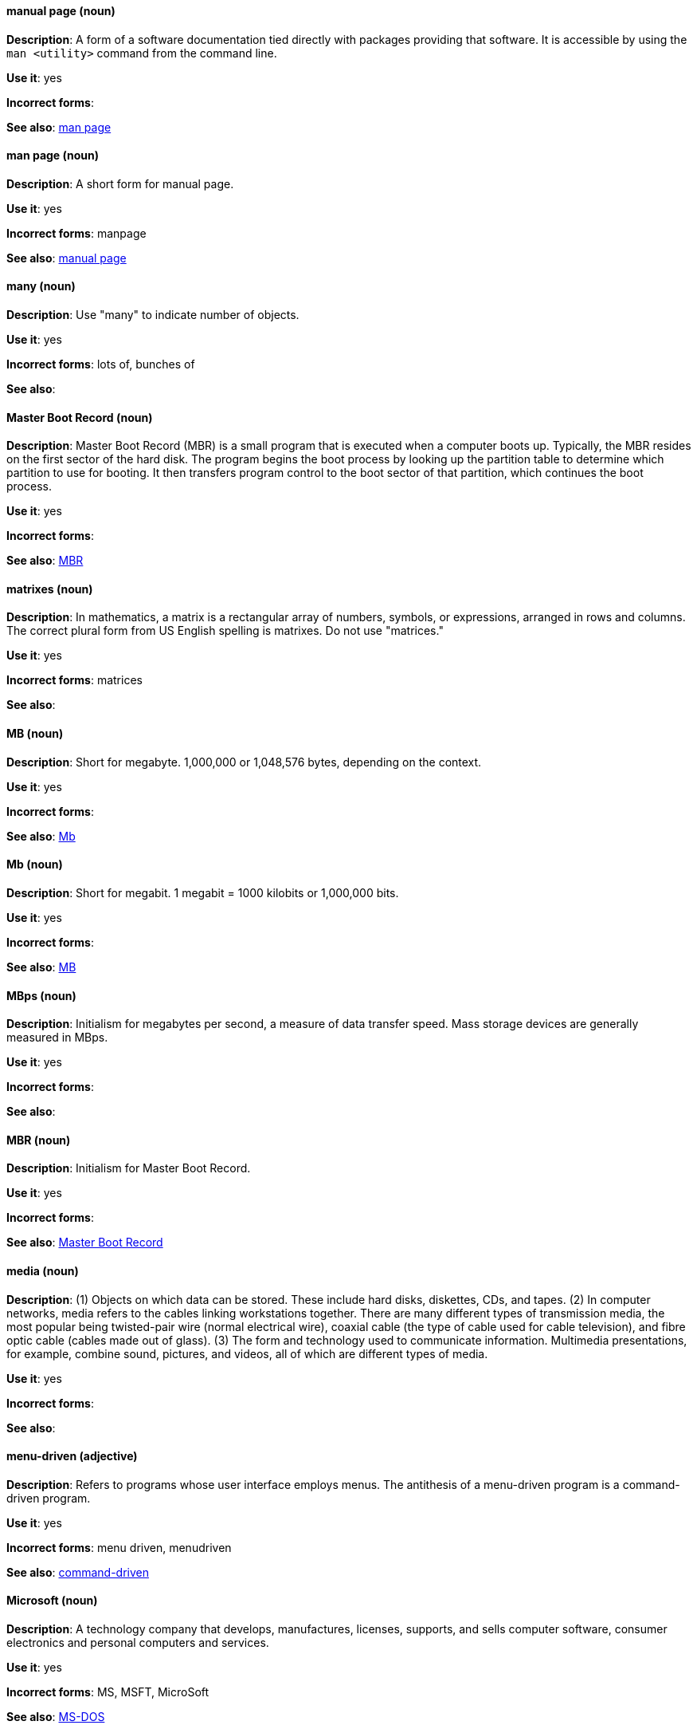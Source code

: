 [discrete]
==== manual page (noun)
[[manual-page]]
*Description*: A form of a software documentation tied directly with packages providing that software. It is accessible by using the `man <utility>` command from the command line. 

*Use it*: yes

*Incorrect forms*:

*See also*: xref:man-page[man page]

[discrete]
==== man page (noun)
[[man-page]]
*Description*: A short form for manual page. 

*Use it*: yes

*Incorrect forms*: manpage

*See also*: xref:manual-page[manual page]

[discrete]
==== many (noun)
[[many]]
*Description*: Use "many" to indicate number of objects.

*Use it*: yes

*Incorrect forms*: lots of, bunches of 

*See also*:

[discrete]
==== Master Boot Record (noun)
[[master-boot-record]]
*Description*: Master Boot Record (MBR) is a small program that is executed when a computer boots up. Typically, the MBR resides on the first sector of the hard disk. The program begins the boot process by looking up the partition table to determine which partition to use for booting. It then transfers program control to the boot sector of that partition, which continues the boot process.

*Use it*: yes

*Incorrect forms*:

*See also*: xref:mbr[MBR]

[discrete]
==== matrixes (noun)
[[matrixes]]
*Description*: In mathematics, a matrix is a rectangular array of numbers, symbols, or expressions, arranged in rows and columns. The correct plural form from US English spelling is matrixes. Do not use "matrices."

*Use it*: yes

*Incorrect forms*: matrices

*See also*:

[discrete]
==== MB (noun)
[[MB]]
*Description*: Short for megabyte. 1,000,000 or 1,048,576 bytes, depending on the context.

*Use it*: yes

*Incorrect forms*:

*See also*: xref:Mb[Mb]

[discrete]
==== Mb (noun)
[[Mb]]
*Description*: Short for megabit. 1 megabit = 1000 kilobits or 1,000,000 bits.

*Use it*: yes

*Incorrect forms*:

*See also*: xref:MB[MB]

[discrete]
==== MBps (noun)
[[mbps]]
*Description*: Initialism for megabytes per second, a measure of data transfer speed. Mass storage devices are generally measured in MBps.

*Use it*: yes

*Incorrect forms*:

*See also*:

[discrete]
==== MBR (noun)
[[mbr]]
*Description*: Initialism for Master Boot Record.

*Use it*: yes

*Incorrect forms*:

*See also*: xref:master-boot-record[Master Boot Record]

[discrete]
==== media (noun)
[[media]]
*Description*: (1) Objects on which data can be stored. These include hard disks, diskettes, CDs, and tapes. (2) In computer networks, media refers to the cables linking workstations together. There are many different types of transmission media, the most popular being twisted-pair wire (normal electrical wire), coaxial cable (the type of cable used for cable television), and fibre optic cable (cables made out of glass). (3) The form and technology used to communicate information. Multimedia presentations, for example, combine sound, pictures, and videos, all of which are different types of media. 

*Use it*: yes

*Incorrect forms*:

*See also*:

[discrete]
==== menu-driven (adjective)
[[menu-driven]]
*Description*: Refers to programs whose user interface employs menus. The antithesis of a menu-driven program is a command-driven program.

*Use it*: yes

*Incorrect forms*: menu driven, menudriven

*See also*: xref:command-driven[command-driven]

[discrete]
==== Microsoft (noun)
[[microsoft]]
*Description*: A technology company that develops, manufactures, licenses, supports, and sells computer software, consumer electronics and personal computers and services.

*Use it*: yes

*Incorrect forms*: MS, MSFT, MicroSoft

*See also*: xref:ms-dos[MS-DOS]

[discrete]
==== misconfigure (verb)
[[misconfigure]]
*Description*: To configure something incorrectly. This term is in common use and does appear in some dictionaries, but try to avoid it if possible. Do not hyphenate.

*Use it*: with caution

*Incorrect forms*: mis-configure

*See also*:

[discrete]
==== mount (verb)
[[mount]]
*Description*: (1) To make a mass storage device available. In Linux environments, for example, inserting a floppy disk into the drive is called mounting the floppy. (2) To install a device, such as a disk drive or expansion board.

*Use it*: yes

*Incorrect forms*:

*See also*:

[discrete]
==== mouse button (noun)
[[mouse-button]]
*Description*: Two words. Do not use "mouse-button" or "mousebutton." If you need to indicate which mouse button, use "right," "left," or "center," such as "right mouse button." Do not hyphenate.

*Use it*: yes

*Incorrect forms*: mouse-button, mousebutton

*See also*:

[discrete]
==== Mozilla Firefox (noun)
[[mozilla-firefox]]
*Description*: An open-source web browser. First reference must be "Mozilla Firefox." Subsequent references can be "Firefox." Do not use "firefox" unless you referring to the `firefox` command and as such, mark it properly

*Use it*: yes

*Incorrect forms*: firefox

*See also*: xref:mozilla-thunderbird[Mozilla Thunderbird]

[discrete]
==== Mozilla Thunderbird (noun)
[[mozilla-thunderbird]]
*Description*: Mozilla Thunderbird is a free, open-source, cross-platform email, news, RSS, and chat client. First reference must be "Mozilla Thunderbird." Subsequent references can be "Thunderbird." Do not use "thunderbird" unless you referring to the `thuderbird` command and as such, mark it properly.

*Use it*: yes

*Incorrect forms*: thunderbird

*See also*: xref:mozilla-firefox[Mozilla Firefox]

[discrete]
==== MS-DOS (noun)
[[ms-dos]]
*Description*: MS-DOS is a operating system, mostly developed by Microsoft. Correct spelling is "MS-DOS," do not use "ms-dos," "MSDOS," or "msdos."

*Use it*: yes

*Incorrect forms*: ms-dos, MSDOS, msdos

*See also*: xref:microsoft[Microsoft]

[discrete]
==== multiprocessing (noun)
[[multiprocessing]]
*Description*: Multiprocessing is the use of two or more central processing units within a single computer system. Correct spelling is "multiprocessing," do not use "multi-processing."

*Use it*: yes

*Incorrect forms*: multi-processing

*See also*:

[discrete]
==== mutual exclusion (noun)
[[mutual-exclusion]]
*Description*: In computer science, mutual exclusion is a property of concurrency control, which is instituted for the purpose of preventing race conditions; it is the requirement that one thread of execution never enter its critical section at the same time that another concurrent thread of execution enters its own critical section.

*Use it*: yes

*Incorrect forms*:

*See also*: xref:mutex[Mutex], xref:mutexes[Mutexes]

[discrete]
==== mutex (noun)
[[mutex]]
*Description*: "Mutex" is an abbreviation of "mutual exclusion."

*Use it*: yes

*Incorrect forms*:

*See also*: xref:mutual-exclusion[mutual exclusion], xref:mutexes[Mutexes]

[discrete]
==== mutexes (noun)
[[mutexes]]
*Description*: Plural form of "mutex."

*Use it*: yes

*Incorrect forms*:

*See also*: xref:mutual-exclusion[mutual exclusion], xref:mutex[Mutex]

[discrete]
==== MySQL (noun)
[[mysql]]
*Description*: Common open source database server and client package. Do not use "MYSQL" or "mySQL." Mark the first mention of MySQL in body text with a ® to denote a registered trademark. 

*Use it*: yes

*Incorrect forms*: MYSQL, mySQL

*See also*: xref:sql[SQL]
